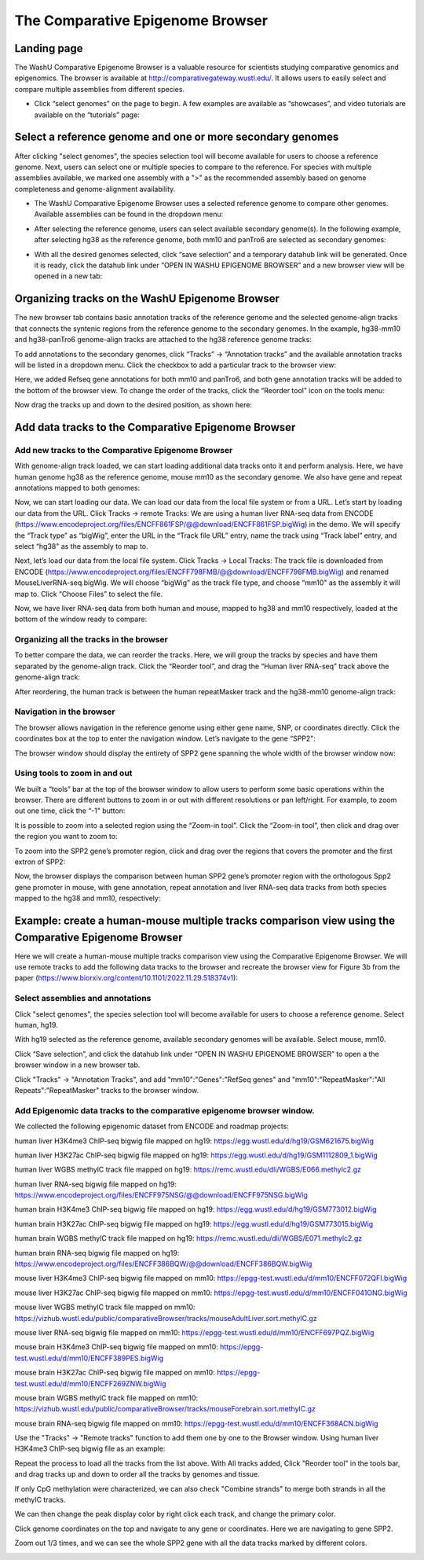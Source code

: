The Comparative Epigenome Browser
=================================

Landing page
------------

The WashU Comparative Epigenome Browser is a valuable resource for scientists studying comparative genomics and epigenomics.
The browser is available at http://comparativegateway.wustl.edu/. It allows users to easily select and compare multiple assemblies from different species.

* Click “select genomes” on the page to begin. A few examples are available as “showcases”, and video tutorials are available on the “tutorials” page:

.. image:: _static/comparative/home.png

Select a reference genome and one or more secondary genomes
-----------------------------------------------------------

After clicking "select genomes", the species selection tool will become available for users to choose a reference genome. Next, users can select one or multiple species to compare to the reference. 
For species with multiple assemblies available, we marked one assembly with a ">" as the recommended assembly based on genome completeness and genome-alignment availability.

* The WashU Comparative Epigenome Browser uses a selected reference genome to compare other genomes. Available assemblies can be found in the dropdown menu:

.. image:: _static/comparative/widget_1.png

* After selecting the reference genome, users can select available secondary genome(s). In the following example, after selecting hg38 as the reference genome, both mm10 and panTro6 are selected as secondary genomes:

.. image:: _static/comparative/widget_2.png

* With all the desired genomes selected, click “save selection” and a temporary datahub link will be generated. Once it is ready, click the datahub link under “OPEN IN WASHU EPIGENOME BROWSER” and a new browser view will be opened in a new tab:

.. image:: _static/comparative/widget_3.png

Organizing tracks on the WashU Epigenome Browser
------------------------------------------------

The new browser tab contains basic annotation tracks of the reference genome and the selected genome-align tracks that connects the syntenic regions from the reference genome to the secondary genomes.
In the example, hg38-mm10 and hg38-panTro6 genome-align tracks are attached to the hg38 reference genome tracks:

.. image:: _static/comparative/view_1.png

To add annotations to the secondary genomes, click “Tracks” -> “Annotation tracks” and the available annotation tracks will be listed in a dropdown menu. Click the checkbox to add a particular track to the browser view:

.. image:: _static/comparative/track.png

Here, we added Refseq gene annotations for both mm10 and panTro6, and both gene annotation tracks will be added to the bottom of the browser view.
To change the order of the tracks, click the “Reorder tool” icon on the tools menu:

.. image:: _static/comparative/tool.png

Now drag the tracks up and down to the desired position, as shown here:

.. image:: _static/comparative/view_2.png

Add data tracks to the Comparative Epigenome Browser
----------------------------------------------------

Add new tracks to the Comparative Epigenome Browser
~~~~~~~~~~~~~~~~~~~~~~~~~~~~~~~~~~~~~~~~~~~~~~~~~~~

With genome-align track loaded, we can start loading additional data tracks onto it and perform analysis.
Here, we have human genome hg38 as the reference genome, mouse mm10 as the secondary genome. We also have gene and repeat annotations mapped to both genomes:

.. image:: _static/comparative/1_Start.png

Now, we can start loading our data. We can load our data from the local file system or from a URL.
Let’s start by loading our data from the URL. Click Tracks -> remote Tracks:
We are using a human liver RNA-seq data from ENCODE (https://www.encodeproject.org/files/ENCFF861FSP/@@download/ENCFF861FSP.bigWig) in the demo.
We will specify the “Track type” as “bigWig”, enter the URL in the “Track file URL” entry, name the track using “Track label” entry, and select “hg38" as the assembly to map to.

.. image:: _static/comparative/2_AddRemoteTrack.png

Next, let’s load our data from the local file system. Click Tracks -> Local Tracks:
The track file is downloaded from ENCODE (https://www.encodeproject.org/files/ENCFF798FMB/@@download/ENCFF798FMB.bigWig) and renamed MouseLiverRNA-seq.bigWig.
We will choose “bigWig” as the track file type, and choose “mm10" as the assembly it will map to. Click “Choose Files” to select the file.

.. image:: _static/comparative/3_AddLocalTrack.png

Now, we have liver RNA-seq data from both human and mouse, mapped to hg38 and mm10 respectively, loaded at the bottom of the window ready to compare:

.. image:: _static/comparative/4_allTracks.png

Organizing all the tracks in the browser
~~~~~~~~~~~~~~~~~~~~~~~~~~~~~~~~~~~~~~~~

To better compare the data, we can reorder the tracks. Here, we will group the tracks by species and have them separated by the genome-align track.
Click the “Reorder tool”, and drag the “Human liver RNA-seq” track above the genome-align track:

.. image:: _static/comparative/5_Reorder.png

After reordering, the human track is between the human repeatMasker track and the hg38-mm10 genome-align track:

.. image:: _static/comparative/6_AfterReorder.png

Navigation in the browser
~~~~~~~~~~~~~~~~~~~~~~~~~

The browser allows navigation in the reference genome using either gene name, SNP, or coordinates directly. Click the coordinates box at the top to enter the navigation window. Let’s navigate to the gene “SPP2":

.. image:: _static/comparative/7_Navigation.png

The browser window should display the entirety of SPP2 gene spanning the whole width of the browser window now:

.. image:: _static/comparative/8_Spp2Gene.png

Using tools to zoom in and out
~~~~~~~~~~~~~~~~~~~~~~~~~~~~~~

We built a “tools” bar at the top of the browser window to allow users to perform some basic operations within the browser. There are different buttons to zoom in or out with different resolutions or pan left/right. For example, to zoom out one time, click the “-1" button:

.. image:: _static/comparative/9_Zoomout.png

It is possible to zoom into a selected region using the “Zoom-in tool”. Click the “Zoom-in tool”, then click and drag over the region you want to zoom to:

.. image:: _static/comparative/10_Zoomin.png

To zoom into the SPP2 gene’s promoter region, click and drag over the regions that covers the promoter and the first extron of SPP2:

.. image:: _static/comparative/11_ZoominDrag.png

Now, the browser displays the comparison between human SPP2 gene’s promoter region with the orthologous Spp2 gene promoter in mouse, with gene annotation, repeat annotation and liver RNA-seq data tracks from both species mapped to the hg38 and mm10, respectively:

.. image:: _static/comparative/12_Promoter.png


Example: create a human-mouse multiple tracks comparison view using the Comparative Epigenome Browser
------------------------------------------------------------------------------------------------------

Here we will create a human-mouse multiple tracks comparison view using the Comparative Epigenome Browser. We will use remote tracks to add the following data tracks to the browser and recreate the browser view for Figure 3b from the paper (https://www.biorxiv.org/content/10.1101/2022.11.29.518374v1):

Select assemblies and annotations
~~~~~~~~~~~~~~~~~~~~~~~~~~~~~~~~~

Click "select genomes", the species selection tool will become available for users to choose a reference genome. Select human, hg19. 

.. image:: _static/comparative/Fig3b_2.png

With hg19 selected as the reference genome, available secondary genomes will be available. Select mouse, mm10.

.. image:: _static/comparative/Fig3b_3.png

Click “Save selection”, and click the datahub link under “OPEN IN WASHU EPIGENOME BROWSER” to open a the browser window in a new browser tab.

.. image:: _static/comparative/Fig3b_4.png

Click "Tracks" -> "Annotation Tracks", and add "mm10":"Genes":"RefSeq genes" and "mm10":"RepeatMasker":"All Repeats":"RepeatMasker" tracks to the browser window.

.. image:: _static/comparative/Fig3b_5.png

Add Epigenomic data tracks to the comparative epigenome browser window.
~~~~~~~~~~~~~~~~~~~~~~~~~~~~~~~~~~~~~~~~~~~~~~~~~~~~~~~~~~~~~~~~~~~~~~

We collected the following epigenomic dataset from ENCODE and roadmap projects:

human liver H3K4me3 ChIP-seq bigwig file mapped on hg19:
https://egg.wustl.edu/d/hg19/GSM621675.bigWig

human liver H3K27ac ChIP-seq bigwig file mapped on hg19:
https://egg.wustl.edu/d/hg19/GSM1112809_1.bigWig

human liver WGBS methylC track file mapped on hg19:
https://remc.wustl.edu/dli/WGBS/E066.methylc2.gz

human liver RNA-seq bigwig file mapped on hg19:
https://www.encodeproject.org/files/ENCFF975NSG/@@download/ENCFF975NSG.bigWig

human brain H3K4me3 ChIP-seq bigwig file mapped on hg19:
https://egg.wustl.edu/d/hg19/GSM773012.bigWig

human brain H3K27ac ChIP-seq bigwig file mapped on hg19:
https://egg.wustl.edu/d/hg19/GSM773015.bigWig

human brain WGBS methylC track file mapped on hg19:
https://remc.wustl.edu/dli/WGBS/E071.methylc2.gz

human brain RNA-seq bigwig file mapped on hg19:
https://www.encodeproject.org/files/ENCFF386BQW/@@download/ENCFF386BQW.bigWig

mouse liver H3K4me3 ChIP-seq bigwig file mapped on mm10:
https://epgg-test.wustl.edu/d/mm10/ENCFF072QFI.bigWig

mouse liver H3K27ac ChIP-seq bigwig file mapped on mm10:
https://epgg-test.wustl.edu/d/mm10/ENCFF041ONG.bigWig

mouse liver WGBS methylC track file mapped on mm10:
https://vizhub.wustl.edu/public/comparativeBrowser/tracks/mouseAdultLiver.sort.methylC.gz

mouse liver RNA-seq bigwig file mapped on mm10:
https://epgg-test.wustl.edu/d/mm10/ENCFF697PQZ.bigWig

mouse brain H3K4me3 ChIP-seq bigwig file mapped on mm10:
https://epgg-test.wustl.edu/d/mm10/ENCFF389PES.bigWig

mouse brain H3K27ac ChIP-seq bigwig file mapped on mm10:
https://epgg-test.wustl.edu/d/mm10/ENCFF269ZNW.bigWig

mouse brain WGBS methylC track file mapped on mm10:
https://vizhub.wustl.edu/public/comparativeBrowser/tracks/mouseForebrain.sort.methylC.gz

mouse brain RNA-seq bigwig file mapped on mm10:
https://epgg-test.wustl.edu/d/mm10/ENCFF368ACN.bigWig


Use the "Tracks" -> "Remote tracks" function to add them one by one to the Browser window.
Using human liver H3K4me3 ChIP-seq bigwig file as an example:

.. image:: _static/comparative/Fig3b_10.png

Repeat the process to load all the tracks from the list above.
With All tracks added, Click "Reorder tool" in the tools bar, and drag tracks up and down to order all the tracks by genomes and tissue.

.. image:: _static/comparative/Fig3b_11.png

If only CpG methylation were characterized, we can also check "Combine strands" to merge both strands in all the methylC tracks. 

.. image:: _static/comparative/Fig3b_12.png

We can then change the peak display color by right click each track, and change the primary color.

.. image:: _static/comparative/Fig3b_13.png

Click genome coordinates on the top and navigate to any gene or coordinates. Here we are navigating to gene SPP2.

.. image:: _static/comparative/Fig3b_14.png

Zoom out 1/3 times, and we can see the whole SPP2 gene with all the data tracks marked by different colors.

.. image:: _static/comparative/Fig3b_15.png
